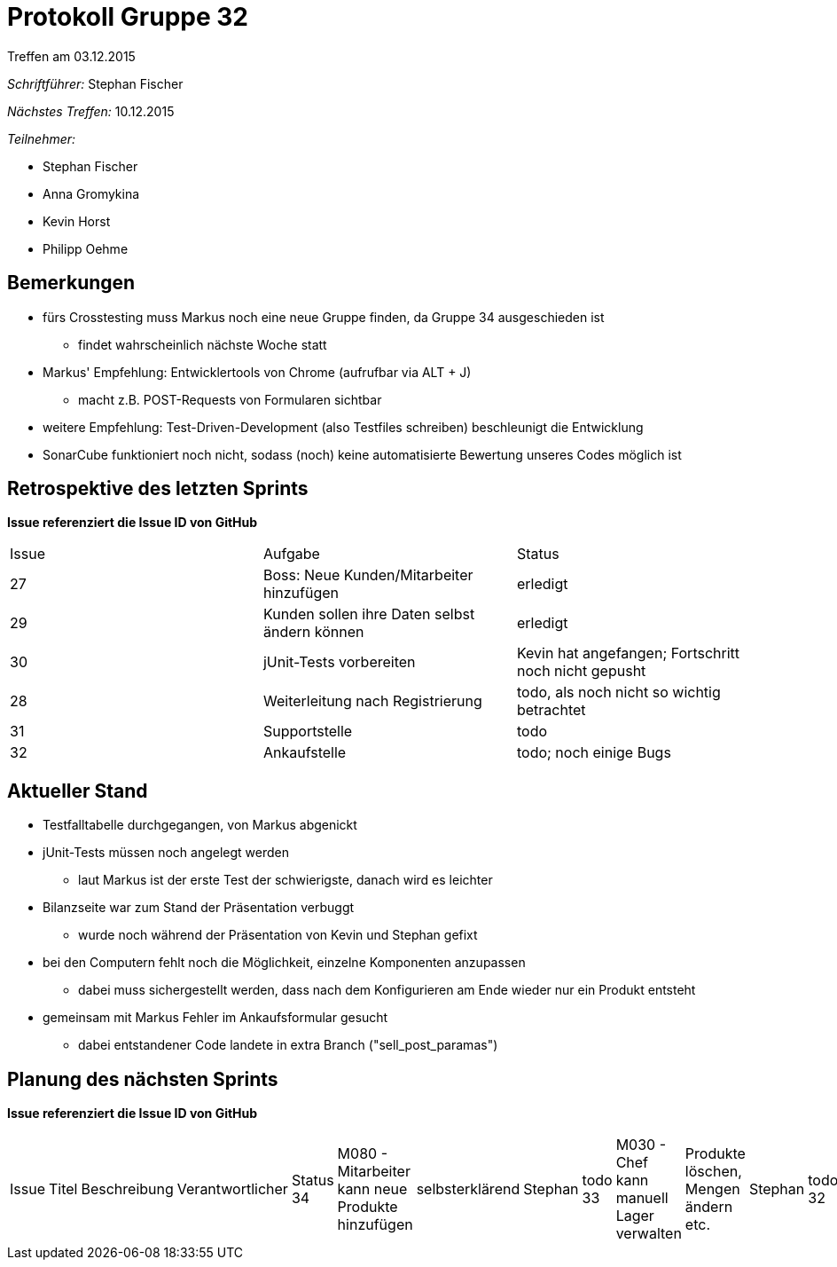 = Protokoll Gruppe 32
__Treffen am 03.12.2015__


__Schriftführer:__
Stephan Fischer

__Nächstes Treffen:__ 10.12.2015

__Teilnehmer:__

* Stephan Fischer
* Anna Gromykina
* Kevin Horst
* Philipp Oehme

== Bemerkungen

* fürs Crosstesting muss Markus noch eine neue Gruppe finden, da Gruppe 34 ausgeschieden ist
** findet wahrscheinlich nächste Woche statt
* Markus' Empfehlung: Entwicklertools von Chrome (aufrufbar via ALT + J)
** macht z.B. POST-Requests von Formularen sichtbar
* weitere Empfehlung: Test-Driven-Development (also Testfiles schreiben) beschleunigt die Entwicklung
* SonarCube funktioniert noch nicht, sodass (noch) keine automatisierte Bewertung unseres Codes möglich ist

== Retrospektive des letzten Sprints
*Issue referenziert die Issue ID von GitHub*

[option="headers"]

|===
|Issue |Aufgabe |Status
|27   |Boss: Neue Kunden/Mitarbeiter hinzufügen  |erledigt
|29   |Kunden sollen ihre Daten selbst ändern können    |erledigt
|30   |jUnit-Tests vorbereiten      |Kevin hat angefangen; Fortschritt noch nicht gepusht
|28   |Weiterleitung nach Registrierung     |todo, als noch nicht so wichtig betrachtet
|31   |Supportstelle  |todo
|32   |Ankaufstelle   |todo; noch einige Bugs
|===

== Aktueller Stand

* Testfalltabelle durchgegangen, von Markus abgenickt
* jUnit-Tests müssen noch angelegt werden
** laut Markus ist der erste Test der schwierigste, danach wird es leichter
* Bilanzseite war zum Stand der Präsentation verbuggt
** wurde noch während der Präsentation von Kevin und Stephan gefixt
* bei den Computern fehlt noch die Möglichkeit, einzelne Komponenten anzupassen
** dabei muss sichergestellt werden, dass nach dem Konfigurieren am Ende wieder nur ein Produkt entsteht
* gemeinsam mit Markus Fehler im Ankaufsformular gesucht
** dabei entstandener Code landete in extra Branch ("sell_post_paramas")


== Planung des nächsten Sprints
*Issue referenziert die Issue ID von GitHub*



[option="headers"]


|===
|Issue |Titel |Beschreibung |Verantwortlicher |Status
34    |M080 - Mitarbeiter kann neue Produkte hinzufügen   |selbsterklärend      |Stephan    |todo
33    |M030 - Chef kann manuell Lager verwalten     |Produkte löschen, Mengen ändern etc.   |Stephan    |todo
32    |M070 - Mitarbeiter: Preisvorschlag beim Einkauf    |selbsterklärend    |Philipp   |todo
31    |M060 - Mitarbeiter kann Service- und Reparaturanfragen bearbeiten    |selbsterklärend    |Anna   |todo
30    |jUnit-Tests vorbereiten    |selbsterklärend    |Kevin      |wird fortgesetzt
|===
